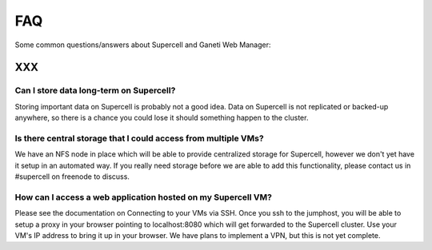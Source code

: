 
.. _source/public/supercell/faq#faq:

FAQ
===

Some common questions/answers about Supercell and Ganeti Web Manager:

XXX
---

.. _source/public/supercell/faq#can_i_store_data_long-term_on_supercell:

Can I store data long-term on Supercell?
~~~~~~~~~~~~~~~~~~~~~~~~~~~~~~~~~~~~~~~~

Storing important data on Supercell is probably not a good idea. Data on Supercell is not replicated or backed-up anywhere, so there is a chance you could lose it should something happen to the cluster.

.. _source/public/supercell/faq#is_there_central_storage_that_i_could_access_from_multiple_vms:

Is there central storage that I could access from multiple VMs?
~~~~~~~~~~~~~~~~~~~~~~~~~~~~~~~~~~~~~~~~~~~~~~~~~~~~~~~~~~~~~~~

We have an NFS node in place which will be able to provide centralized storage for Supercell, however we don't yet have it setup in an automated way. If you really need storage before we are able to add this functionality, please contact us in #supercell on freenode to discuss.

.. _source/public/supercell/faq#how_can_i_access_a_web_application_hosted_on_my_supercell_vm:

How can I access a web application hosted on my Supercell VM?
~~~~~~~~~~~~~~~~~~~~~~~~~~~~~~~~~~~~~~~~~~~~~~~~~~~~~~~~~~~~~

Please see the documentation on Connecting to your VMs via SSH. Once you ssh to the jumphost, you will be able to setup a proxy in your browser pointing to localhost:8080 which will get forwarded to the Supercell cluster. Use your VM's IP address to bring it up in your browser. We have plans to implement a VPN, but this is not yet complete.